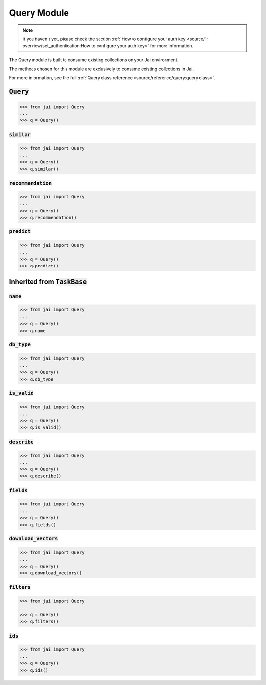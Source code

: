 ############
Query Module
############

.. note::
   If you haven't yet, please check the section :ref:`How to configure your auth key <source/1-overview/set_authentication:How to configure your auth key>` 
   for more information.

The Query module is built to consume existing collections on your Jai environment.

The methods chosen for this module are exclusively to consume existing collections in Jai.

For more information, see the full :ref:`Query class reference <source/reference/query:query class>`.

:code:`Query`
===============

.. code-block:: python

   >>> from jai import Query
   ...
   >>> q = Query()


:code:`similar`
----------------------

.. code-block:: python

   >>> from jai import Query
   ...
   >>> q = Query()
   >>> q.similar()

:code:`recommendation`
----------------------

.. code-block:: python

   >>> from jai import Query
   ...
   >>> q = Query()
   >>> q.recommendation()

:code:`predict`
---------------

.. code-block:: python

   >>> from jai import Query
   ...
   >>> q = Query()
   >>> q.predict()


Inherited from :code:`TaskBase`
===============================

:code:`name`
-----------------

.. code-block:: python

   >>> from jai import Query
   ...
   >>> q = Query()
   >>> q.name

:code:`db_type`
-----------------

.. code-block:: python

   >>> from jai import Query
   ...
   >>> q = Query()
   >>> q.db_type
   
:code:`is_valid`
-----------------

.. code-block:: python

   >>> from jai import Query
   ...
   >>> q = Query()
   >>> q.is_valid()

:code:`describe`
-----------------

.. code-block:: python

   >>> from jai import Query
   ...
   >>> q = Query()
   >>> q.describe()

   
:code:`fields`
-----------------

.. code-block:: python

   >>> from jai import Query
   ...
   >>> q = Query()
   >>> q.fields()


      
:code:`download_vectors`
------------------------

.. code-block:: python

   >>> from jai import Query
   ...
   >>> q = Query()
   >>> q.download_vectors()

         
:code:`filters`
-----------------

.. code-block:: python

   >>> from jai import Query
   ...
   >>> q = Query()
   >>> q.filters()


:code:`ids`
-----------------

.. code-block:: python

   >>> from jai import Query
   ...
   >>> q = Query()
   >>> q.ids()
